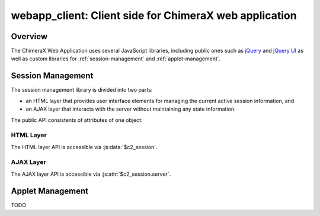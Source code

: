 ..  vim: set expandtab shiftwidth=4 softtabstop=4:

.. 
    === UCSF ChimeraX Copyright ===
    Copyright 2016 Regents of the University of California.
    All rights reserved.  This software provided pursuant to a
    license agreement containing restrictions on its disclosure,
    duplication and use.  For details see:
    https://www.rbvi.ucsf.edu/chimerax/docs/licensing.html
    This notice must be embedded in or attached to all copies,
    including partial copies, of the software or any revisions
    or derivations thereof.
    === UCSF ChimeraX Copyright ===

=======================================================
webapp_client: Client side for ChimeraX web application
=======================================================

Overview
========

The ChimeraX Web Application uses several JavaScript libraries,
including public ones such as `jQuery <https://jquery.com>`_ and
`jQuery UI <https://jqueryui.com>`_ as well as custom libraries for
:ref:`session-management` and
:ref:`applet-management`.

.. _session-management:

Session Management
==================

The session management library is divided into two parts:

- an HTML layer that provides user interface elements
  for managing the current active session information, and
- an AJAX layer that interacts with the server without
  maintaining any state information.

The public API consistents of attributes of one object:

.. js:data:: $c2_session

HTML Layer
----------

The HTML layer API is accessible via :js:data:`$c2_session`.

.. js:function:: $c2_session.ui_init(url)

    :param string url: URL to the location of ChimeraX server.
    :returns: nothing.

    Initialize HTML and AJAX layers.  The AJAX layer is initialized with a
    call to :js:func:`~$c2_session.server.init`.  To create user interface
    widgets, :js:func:`~$c2_session.ui_init` looks for an HTML element
    with id ``c2_session``.  A jQuery button is inserted at the start
    of this element that both displays the name of the current active
    session and, when clicked, brings up a session selection dialog.

.. js:attribute:: $c2_session.user

    Web account used to contact server.

.. js:attribute:: $c2_session.session

    Name of current active session.

.. js:attribute:: $c2_session.password

    Password for current active session.

.. js:attribute:: $c2_session.session_list

    Array of sessions for current `user`.  Each session
    is an object with attributes `name` and `access` (see
    :js:func:`~$c2_session.server.list_sessions`).

AJAX Layer
-----------

The AJAX layer API is accessible via :js:attr:`$c2_session.server`.

.. js:function:: $c2_session.server.init(url)

    :param string url: URL to the location of ChimeraX server.
    :returns: nothing.

    Initialize AJAX layer.  Must be called prior to using other functions.

.. js:function:: $c2_session.server.list_sessions()

    :returns: :jquery:`ajax` jqXHR object.

    Send an AJAX request for session information.  The return value is
    the object returned by jQuery's :jquery:`getJSON` function, and is
    used to invoke callbacks and for adding error handling functionality.
    If the request is successful, the done method's data argument has
    the session data, which is of the form::

        [ "user_name", [
            { name: "session_name", access: "access_time" },
            { name: "session_name_2", access: "access_time_2" },
            ...
        ]]

    and describes the list of sessions associated with a web account,
    where:

    - *user_name* is the web login used to access the server,
    - *session_name* is the name of a session, and
    - *access_time* is the last access time associated with the session
      (as a string formatted by the :py:func:`~time.ctime` function).

.. js:function:: $c2_session.server.create_session(session_name, password)

    :param string session_name: Name of session to be created.
    :param string password: Name of password for session to be created.
    :returns: :jquery:`ajax` jqXHR object.

    Send an AJAX request to create a new session.  The return value
    is the object returned by :jquery:`get` function, and is used to
    invoke callbacks and for adding error handling functionality.  If the
    request is successful, the done method's data argument is empty.

.. js:function:: $c2_session.server.delete_session(session_name, password)

    :param string session_name: Name of session to be created.
    :param string password: Name of password for session to be created.
    :returns: :jquery:`ajax` jqXHR object.

    Send an AJAX request to delete an existing session.  The return value
    is the object returned by :jquery:`get` function, and is used to
    invoke callbacks and for adding error handling functionality.  If the
    request is successful, the done method's data argument is empty.

.. js:attribute:: $c2_session.server.url

    Server URL set by :js:func:`~$c2_session.server.init` function.

.. _applet-management:

Applet Management
=================

TODO
